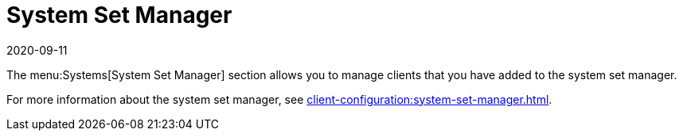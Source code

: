 [[ref-systems-ssm]]
= System Set Manager
:description: The System Set Manager enables centralized configuration and deployment of Clients.
:revdate: 2020-09-11
:page-revdate: {revdate}

The menu:Systems[System Set Manager] section allows you to manage clients that you have added to the system set manager.

For more information about the system set manager, see xref:client-configuration:system-set-manager.adoc[].